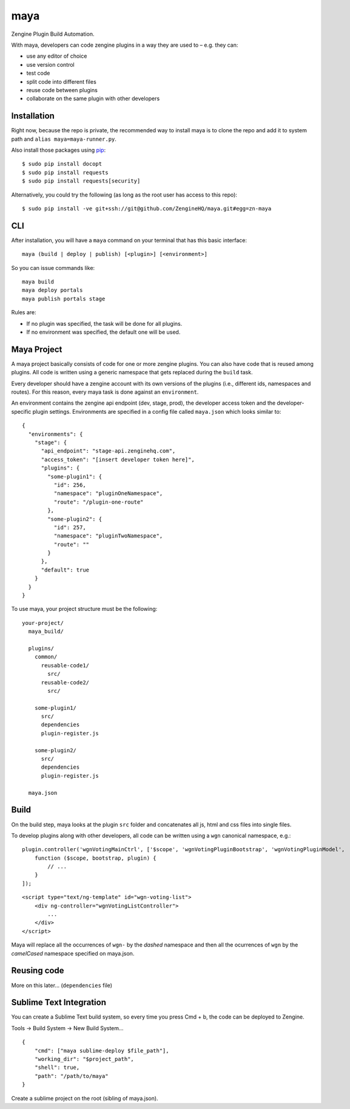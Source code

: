 =======
maya
=======

Zengine Plugin Build Automation.

With maya, developers can code zengine plugins in a way they are used to – e.g. they can:

* use any editor of choice
* use version control
* test code
* split code into different files
* reuse code between plugins
* collaborate on the same plugin with other developers

------------
Installation
------------

Right now, because the repo is private, the recommended way to install maya is to clone the repo and add it to system path and ``alias maya=maya-runner.py``.

Also install those packages using `pip`_::

    $ sudo pip install docopt
    $ sudo pip install requests
    $ sudo pip install requests[security]

Alternatively, you could try the following (as long as the root user has access to this repo)::

    $ sudo pip install -ve git+ssh://git@github.com/ZengineHQ/maya.git#egg=zn-maya

-----
CLI
-----

After installation, you will have a ``maya`` command on your terminal that has this basic interface::

  maya (build | deploy | publish) [<plugin>] [<environment>]

So you can issue commands like::

  maya build
  maya deploy portals
  maya publish portals stage

Rules are:

* If no plugin was specified, the task will be done for all plugins.
* If no environment was specified, the default one will be used.

---------------
Maya Project
---------------

A maya project basically consists of code for one or more zengine plugins. You can also have code that is reused among plugins. 
All code is written using a generic namespace that gets replaced during the ``build`` task.

Every developer should have a zengine account with its own versions of the plugins (i.e., different ids, namespaces and routes). For this reason, every maya task is done against an ``environment``.

An environment contains the zengine api endpoint (dev, stage, prod), the developer access token and the developer-specific plugin settings. Environments are specified in a config file called ``maya.json`` which looks similar to::

  {
    "environments": {
      "stage": {
        "api_endpoint": "stage-api.zenginehq.com",
        "access_token": "[insert developer token here]",
        "plugins": {
          "some-plugin1": {
            "id": 256,
            "namespace": "pluginOneNamespace",
            "route": "/plugin-one-route"
          },
          "some-plugin2": {
            "id": 257,
            "namespace": "pluginTwoNamespace",
            "route": ""
          }
        },
        "default": true
      }
    }
  }

To use maya, your project structure must be the following::

  your-project/
    maya_build/

    plugins/
      common/
        reusable-code1/
          src/
        reusable-code2/
          src/

      some-plugin1/
        src/
        dependencies
        plugin-register.js

      some-plugin2/
        src/
        dependencies
        plugin-register.js

    maya.json

-------------------
Build
-------------------

On the build step, maya looks at the plugin ``src`` folder and concatenates all js, html and css files into single files.

To develop plugins along with other developers, all code can be written using a ``wgn`` canonical namespace, e.g.::

    plugin.controller('wgnVotingMainCtrl', ['$scope', 'wgnVotingPluginBootstrap', 'wgnVotingPluginModel',
        function ($scope, bootstrap, plugin) {
            // ...
        }
    ]);

::

    <script type="text/ng-template" id="wgn-voting-list">
        <div ng-controller="wgnVotingListController">
            ...
        </div>
    </script>

Maya will replace all the occurrences of ``wgn-`` by the *dashed* namespace and then all the ocurrences of ``wgn`` by the *camelCased* namespace specified on maya.json.

------------
Reusing code
------------

More on this later... (``dependencies`` file)

------------------------
Sublime Text Integration
------------------------

You can create a Sublime Text build system, so every time you press Cmd + b, the code can be deployed to Zengine.

Tools -> Build System -> New Build System... ::

    {
        "cmd": ["maya sublime-deploy $file_path"],
        "working_dir": "$project_path",
        "shell": true,
        "path": "/path/to/maya"
    }

Create a sublime project on the root (sibling of maya.json).

.. _pip: http://www.pip-installer.org/en/latest/
